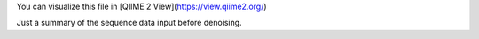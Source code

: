 You can visualize this file in [QIIME 2 View](https://view.qiime2.org/)

Just a summary of the sequence data input before denoising.
